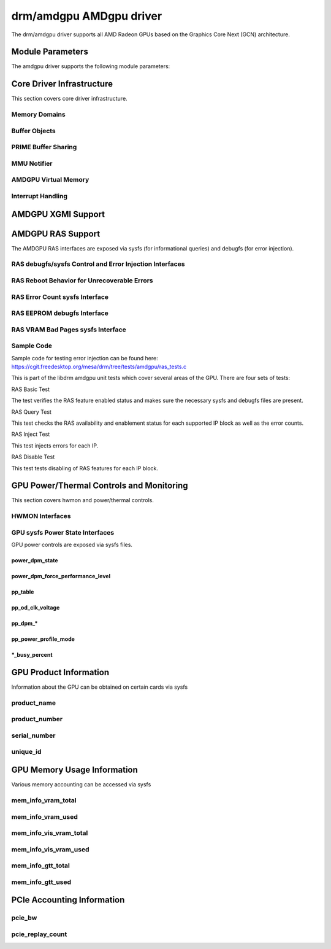 =========================
 drm/amdgpu AMDgpu driver
=========================

The drm/amdgpu driver supports all AMD Radeon GPUs based on the Graphics Core
Next (GCN) architecture.

Module Parameters
=================

The amdgpu driver supports the following module parameters:

.. kernel-doc:: drivers/gpu/drm/amd/amdgpu/amdgpu_drv.c

Core Driver Infrastructure
==========================

This section covers core driver infrastructure.

.. _amdgpu_memory_domains:

Memory Domains
--------------

.. kernel-doc:: include/uapi/drm/amdgpu_drm.h
   :doc: memory domains

Buffer Objects
--------------

.. kernel-doc:: drivers/gpu/drm/amd/amdgpu/amdgpu_object.c
   :doc: amdgpu_object

.. kernel-doc:: drivers/gpu/drm/amd/amdgpu/amdgpu_object.c
   :internal:

PRIME Buffer Sharing
--------------------

.. kernel-doc:: drivers/gpu/drm/amd/amdgpu/amdgpu_dma_buf.c
   :doc: PRIME Buffer Sharing

.. kernel-doc:: drivers/gpu/drm/amd/amdgpu/amdgpu_dma_buf.c
   :internal:

MMU Notifier
------------

.. kernel-doc:: drivers/gpu/drm/amd/amdgpu/amdgpu_mn.c
   :doc: MMU Notifier

.. kernel-doc:: drivers/gpu/drm/amd/amdgpu/amdgpu_mn.c
   :internal:

AMDGPU Virtual Memory
---------------------

.. kernel-doc:: drivers/gpu/drm/amd/amdgpu/amdgpu_vm.c
   :doc: GPUVM

.. kernel-doc:: drivers/gpu/drm/amd/amdgpu/amdgpu_vm.c
   :internal:

Interrupt Handling
------------------

.. kernel-doc:: drivers/gpu/drm/amd/amdgpu/amdgpu_irq.c
   :doc: Interrupt Handling

.. kernel-doc:: drivers/gpu/drm/amd/amdgpu/amdgpu_irq.c
   :internal:

AMDGPU XGMI Support
===================

.. kernel-doc:: drivers/gpu/drm/amd/amdgpu/amdgpu_xgmi.c

AMDGPU RAS Support
==================

The AMDGPU RAS interfaces are exposed via sysfs (for informational queries) and
debugfs (for error injection).

RAS debugfs/sysfs Control and Error Injection Interfaces
--------------------------------------------------------

.. kernel-doc:: drivers/gpu/drm/amd/amdgpu/amdgpu_ras.c
   :doc: AMDGPU RAS debugfs control interface

RAS Reboot Behavior for Unrecoverable Errors
--------------------------------------------------------

.. kernel-doc:: drivers/gpu/drm/amd/amdgpu/amdgpu_ras.c
   :doc: AMDGPU RAS Reboot Behavior for Unrecoverable Errors

RAS Error Count sysfs Interface
-------------------------------

.. kernel-doc:: drivers/gpu/drm/amd/amdgpu/amdgpu_ras.c
   :doc: AMDGPU RAS sysfs Error Count Interface

RAS EEPROM debugfs Interface
----------------------------

.. kernel-doc:: drivers/gpu/drm/amd/amdgpu/amdgpu_ras.c
   :doc: AMDGPU RAS debugfs EEPROM table reset interface

RAS VRAM Bad Pages sysfs Interface
----------------------------------

.. kernel-doc:: drivers/gpu/drm/amd/amdgpu/amdgpu_ras.c
   :doc: AMDGPU RAS sysfs gpu_vram_bad_pages Interface

Sample Code
-----------
Sample code for testing error injection can be found here:
https://cgit.freedesktop.org/mesa/drm/tree/tests/amdgpu/ras_tests.c

This is part of the libdrm amdgpu unit tests which cover several areas of the GPU.
There are four sets of tests:

RAS Basic Test

The test verifies the RAS feature enabled status and makes sure the necessary sysfs and debugfs files
are present.

RAS Query Test

This test checks the RAS availability and enablement status for each supported IP block as well as
the error counts.

RAS Inject Test

This test injects errors for each IP.

RAS Disable Test

This test tests disabling of RAS features for each IP block.


GPU Power/Thermal Controls and Monitoring
=========================================

This section covers hwmon and power/thermal controls.

HWMON Interfaces
----------------

.. kernel-doc:: drivers/gpu/drm/amd/amdgpu/amdgpu_pm.c
   :doc: hwmon

GPU sysfs Power State Interfaces
--------------------------------

GPU power controls are exposed via sysfs files.

power_dpm_state
~~~~~~~~~~~~~~~

.. kernel-doc:: drivers/gpu/drm/amd/amdgpu/amdgpu_pm.c
   :doc: power_dpm_state

power_dpm_force_performance_level
~~~~~~~~~~~~~~~~~~~~~~~~~~~~~~~~~

.. kernel-doc:: drivers/gpu/drm/amd/amdgpu/amdgpu_pm.c
   :doc: power_dpm_force_performance_level

pp_table
~~~~~~~~

.. kernel-doc:: drivers/gpu/drm/amd/amdgpu/amdgpu_pm.c
   :doc: pp_table

pp_od_clk_voltage
~~~~~~~~~~~~~~~~~

.. kernel-doc:: drivers/gpu/drm/amd/amdgpu/amdgpu_pm.c
   :doc: pp_od_clk_voltage

pp_dpm_*
~~~~~~~~

.. kernel-doc:: drivers/gpu/drm/amd/amdgpu/amdgpu_pm.c
   :doc: pp_dpm_sclk pp_dpm_mclk pp_dpm_socclk pp_dpm_fclk pp_dpm_dcefclk pp_dpm_pcie

pp_power_profile_mode
~~~~~~~~~~~~~~~~~~~~~

.. kernel-doc:: drivers/gpu/drm/amd/amdgpu/amdgpu_pm.c
   :doc: pp_power_profile_mode

*_busy_percent
~~~~~~~~~~~~~~

.. kernel-doc:: drivers/gpu/drm/amd/amdgpu/amdgpu_pm.c
   :doc: gpu_busy_percent

.. kernel-doc:: drivers/gpu/drm/amd/amdgpu/amdgpu_pm.c
   :doc: mem_busy_percent

GPU Product Information
=======================

Information about the GPU can be obtained on certain cards
via sysfs

product_name
------------

.. kernel-doc:: drivers/gpu/drm/amd/amdgpu/amdgpu_device.c
   :doc: product_name

product_number
--------------

.. kernel-doc:: drivers/gpu/drm/amd/amdgpu/amdgpu_device.c
   :doc: product_name

serial_number
-------------

.. kernel-doc:: drivers/gpu/drm/amd/amdgpu/amdgpu_device.c
   :doc: serial_number

unique_id
---------

.. kernel-doc:: drivers/gpu/drm/amd/amdgpu/amdgpu_pm.c
   :doc: unique_id

GPU Memory Usage Information
============================

Various memory accounting can be accessed via sysfs

mem_info_vram_total
-------------------

.. kernel-doc:: drivers/gpu/drm/amd/amdgpu/amdgpu_vram_mgr.c
   :doc: mem_info_vram_total

mem_info_vram_used
------------------

.. kernel-doc:: drivers/gpu/drm/amd/amdgpu/amdgpu_vram_mgr.c
   :doc: mem_info_vram_used

mem_info_vis_vram_total
-----------------------

.. kernel-doc:: drivers/gpu/drm/amd/amdgpu/amdgpu_vram_mgr.c
   :doc: mem_info_vis_vram_total

mem_info_vis_vram_used
----------------------

.. kernel-doc:: drivers/gpu/drm/amd/amdgpu/amdgpu_vram_mgr.c
   :doc: mem_info_vis_vram_used

mem_info_gtt_total
------------------

.. kernel-doc:: drivers/gpu/drm/amd/amdgpu/amdgpu_gtt_mgr.c
   :doc: mem_info_gtt_total

mem_info_gtt_used
-----------------

.. kernel-doc:: drivers/gpu/drm/amd/amdgpu/amdgpu_gtt_mgr.c
   :doc: mem_info_gtt_used

PCIe Accounting Information
===========================

pcie_bw
-------

.. kernel-doc:: drivers/gpu/drm/amd/amdgpu/amdgpu_pm.c
   :doc: pcie_bw

pcie_replay_count
-----------------

.. kernel-doc:: drivers/gpu/drm/amd/amdgpu/amdgpu_device.c
   :doc: pcie_replay_count


